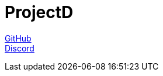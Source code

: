= ProjectD

https://github.com/projectd-org/projectd[GitHub] +
https://discord.gg/2PbUG6vUTR[Discord]
